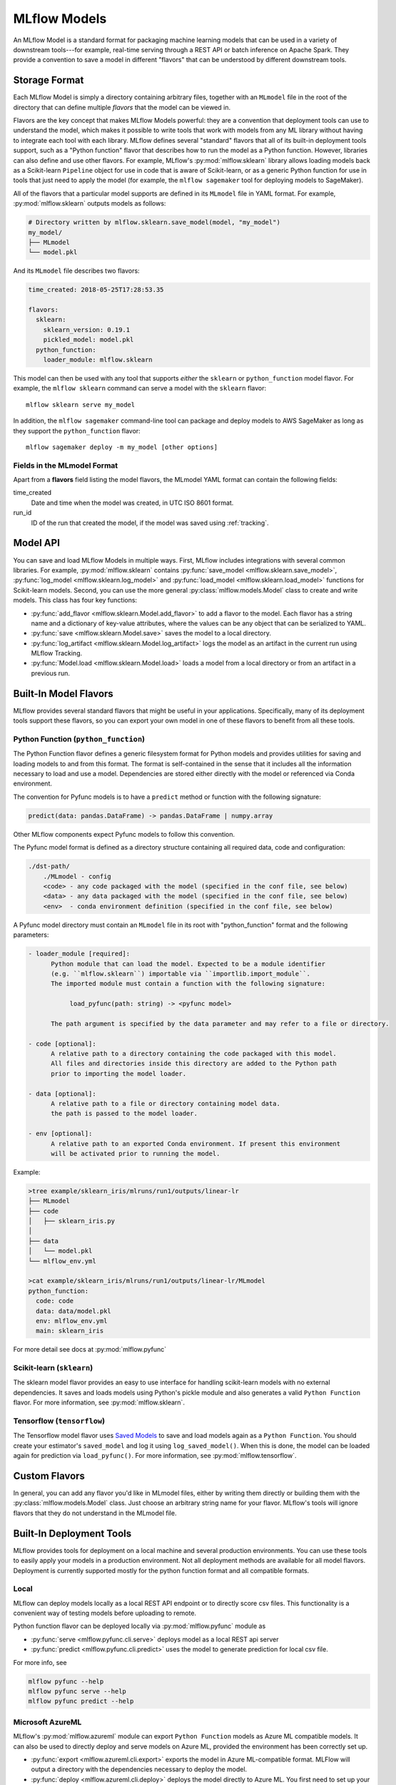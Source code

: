 .. _models:

MLflow Models
=============

An MLflow Model is a standard format for packaging machine learning models that can be used in a
variety of downstream tools---for example, real-time serving through a REST API or batch inference
on Apache Spark. They provide a convention to save a model in different "flavors" that can be
understood by different downstream tools.

Storage Format
--------------

Each MLflow Model is simply a directory containing arbitrary files, together with an ``MLmodel``
file in the root of the directory that can define multiple *flavors* that the model can be viewed
in.

Flavors are the key concept that makes MLflow Models powerful: they are a convention that deployment
tools can use to understand the model, which makes it possible to write tools that work with models
from any ML library without having to integrate each tool with each library. MLflow defines
several "standard" flavors that all of its built-in deployment tools support, such as a "Python
function" flavor that describes how to run the model as a Python function. However, libraries can
also define and use other flavors. For example, MLflow's :py:mod:`mlflow.sklearn` library allows
loading models back as a Scikit-learn ``Pipeline`` object for use in code that is aware of
Scikit-learn, or as a generic Python function for use in tools that just need to apply the model
(for example, the ``mlflow sagemaker`` tool for deploying models to SageMaker).

All of the flavors that a particular model supports are defined in its ``MLmodel`` file in YAML
format. For example, :py:mod:`mlflow.sklearn` outputs models as follows:

.. code:: bash

    # Directory written by mlflow.sklearn.save_model(model, "my_model")
    my_model/
    ├── MLmodel
    └── model.pkl

And its ``MLmodel`` file describes two flavors:

.. code:: yaml

    time_created: 2018-05-25T17:28:53.35

    flavors:
      sklearn:
        sklearn_version: 0.19.1
        pickled_model: model.pkl
      python_function:
        loader_module: mlflow.sklearn

This model can then be used with any tool that supports *either* the ``sklearn`` or
``python_function`` model flavor. For example, the ``mlflow sklearn`` command can serve a
model with the ``sklearn`` flavor::

    mlflow sklearn serve my_model

In addition, the ``mlflow sagemaker`` command-line tool can package and deploy models to AWS
SageMaker as long as they support the ``python_function`` flavor::

    mlflow sagemaker deploy -m my_model [other options]

Fields in the MLmodel Format
^^^^^^^^^^^^^^^^^^^^^^^^^^^^
Apart from a **flavors** field listing the model flavors, the MLmodel YAML format can contain
the following fields:

time_created
    Date and time when the model was created, in UTC ISO 8601 format.

run_id
    ID of the run that created the model, if the model was saved using :ref:`tracking`.

Model API
---------

You can save and load MLflow Models in multiple ways. First, MLflow includes integrations with
several common libraries. For example, :py:mod:`mlflow.sklearn` contains
:py:func:`save_model <mlflow.sklearn.save_model>`, :py:func:`log_model <mlflow.sklearn.log_model>`
and :py:func:`load_model <mlflow.sklearn.load_model>` functions for Scikit-learn models. Second,
you can use the more general :py:class:`mlflow.models.Model` class to create and write models. This
class has four key functions:

* :py:func:`add_flavor <mlflow.sklearn.Model.add_flavor>` to add a flavor to the model. Each flavor
  has a string name and a dictionary of key-value attributes, where the values can be any object
  that can be serialized to YAML.
* :py:func:`save <mlflow.sklearn.Model.save>` saves the model to a local directory.
* :py:func:`log_artifact <mlflow.sklearn.Model.log_artifact>` logs the model as an artifact in the
  current run using MLflow Tracking.
* :py:func:`Model.load <mlflow.sklearn.Model.load>` loads a model from a local directory or
  from an artifact in a previous run.

Built-In Model Flavors
----------------------

MLflow provides several standard flavors that might be useful in your applications. Specifically,
many of its deployment tools support these flavors, so you can export your own model in one of these
flavors to benefit from all these tools.

Python Function (``python_function``)
^^^^^^^^^^^^^^^^^^^^^^^^^^^^^^^^^^^^^

The Python Function flavor defines a generic filesystem format for Python models and provides utilities
for saving and loading models to and from this format. The format is self-contained in the sense
that it includes all the information necessary to load and use a model. Dependencies
are stored either directly with the model or referenced via Conda environment.

The convention for Pyfunc models is to have a ``predict`` method or function with the following
signature:

.. code:: python

    predict(data: pandas.DataFrame) -> pandas.DataFrame | numpy.array

Other MLflow components expect Pyfunc models to follow this convention.

The Pyfunc model format is defined as a directory structure containing all required data, code and
configuration:

.. code:: bash

    ./dst-path/
        ./MLmodel - config
        <code> - any code packaged with the model (specified in the conf file, see below)
        <data> - any data packaged with the model (specified in the conf file, see below)
        <env>  - conda environment definition (specified in the conf file, see below)

A Pyfunc model directory must contain an ``MLmodel`` file in its root with "python_function" format and the following
parameters:

.. code:: bash

   - loader_module [required]:
         Python module that can load the model. Expected to be a module identifier
         (e.g. ``mlflow.sklearn``) importable via ``importlib.import_module``.
         The imported module must contain a function with the following signature:

              load_pyfunc(path: string) -> <pyfunc model>

         The path argument is specified by the data parameter and may refer to a file or directory.

   - code [optional]:
         A relative path to a directory containing the code packaged with this model.
         All files and directories inside this directory are added to the Python path
         prior to importing the model loader.

   - data [optional]:
         A relative path to a file or directory containing model data.
         the path is passed to the model loader.

   - env [optional]:
         A relative path to an exported Conda environment. If present this environment
         will be activated prior to running the model.

Example:

.. code:: bash

    >tree example/sklearn_iris/mlruns/run1/outputs/linear-lr
    ├── MLmodel
    ├── code
    │   ├── sklearn_iris.py
    │  
    ├── data
    │   └── model.pkl
    └── mlflow_env.yml

    >cat example/sklearn_iris/mlruns/run1/outputs/linear-lr/MLmodel
    python_function:
      code: code
      data: data/model.pkl
      env: mlflow_env.yml
      main: sklearn_iris






For more detail see docs at :py:mod:`mlflow.pyfunc`

Scikit-learn (``sklearn``)
^^^^^^^^^^^^^^^^^^^^^^^^^^

The sklearn model flavor provides an easy to use interface for handling scikit-learn models with no
external dependencies. It saves and loads models using Python's pickle module and also generates a valid
``Python Function`` flavor. For more information, see :py:mod:`mlflow.sklearn`.

Tensorflow (``tensorflow``)
^^^^^^^^^^^^^^^^^^^^^^^^^^^

The Tensorflow model flavor uses `Saved Models 
<https://www.tensorflow.org/programmers_guide/saved_model#using_savedmodel_with_estimators>`_ to save and load models again as a ``Python Function``. You should create your estimator's ``saved_model`` and log it using ``log_saved_model()``. When this is done, the model can be loaded again for prediction via ``load_pyfunc()``. For more information, see :py:mod:`mlflow.tensorflow`. 

Custom Flavors
--------------

In general, you can add any flavor you'd like in MLmodel files, either by writing them directly or
building them with the :py:class:`mlflow.models.Model` class. Just choose an arbitrary string name
for your flavor. MLflow's tools will ignore flavors that they do not understand in the MLmodel file.

Built-In Deployment Tools
-------------------------

MLflow provides tools for deployment on a local machine and several production environments.
You can use these tools to easily apply your models in a production environment. Not all deployment
methods are available for all model flavors. Deployment is currently supported mostly for the
python function format and all compatible formats.

Local
^^^^^
MLflow can deploy models locally as a local REST API endpoint or to directly score csv files.
This functionality is a convenient way of testing models before uploading to remote.

Python function flavor can be deployed locally via :py:mod:`mlflow.pyfunc` module as

* :py:func:`serve <mlflow.pyfunc.cli.serve>`
  deploys model as a local REST api server
* :py:func:`predict <mlflow.pyfunc.cli.predict>` uses the model to generate prediction for local
  csv file.

For more info, see

.. code:: bash

    mlflow pyfunc --help
    mlflow pyfunc serve --help
    mlflow pyfunc predict --help

Microsoft AzureML
^^^^^^^^^^^^^^^^^
MLflow's :py:mod:`mlflow.azureml` module can export ``Python Function`` models as Azure ML compatible models. It
can also be used to directly deploy and serve models on Azure ML, provided the environment has
been correctly set up.

* :py:func:`export <mlflow.azureml.cli.export>` exports the model in Azure ML-compatible format.
  MLFlow will output a directory with the dependencies necessary to deploy the model.

* :py:func:`deploy <mlflow.azureml.cli.deploy>` deploys the model directly to Azure ML.
  You first need to set up your environment to work with the Azure ML CLI. Currently this can be done by
  starting a shell from the Azure ML Workbench application. You also have to set up all accounts
  required to run and deploy on Azure ML. Note that where the model is deployed is dependent on your
  active Azure ML environment. If the active environment is set up for local deployment, the model
  will be deployed locally in a Docker container (Docker is required).

Model export example:

.. code:: bash

    mlflow azureml export -m <path-to-model> -o test-output
    tree test-output
    test-output
    ├── create_service.sh  - you can use this script to upload the model to Azure ML
    ├── score.py - main module required by Azure ML
    └── test-output - dir containing MLFlow model in Python Function flavor

Example model worklow for deployment:

.. code:: bash

    az ml set env <local-env> - set environment to local deployment
    mlflow azureml deploy <parameters> - deploy locally to test the model
    az ml set env <cluster-env> - set environment to cluster
    mlflow azureml deploy <parameters> - deploy to the cloud

For more info, see

.. code:: bash

    mlflow azureml --help
    mlflow azureml export --help
    mlflow azureml deploy --help

Amazon Sagemaker
^^^^^^^^^^^^^^^^
MLflow's :py:mod:`mlflow.sagemaker` module can deploy ``Python Function`` models on Sagemaker
or locally in a docker container with Sagemaker compatible environment (Docker is required).
Similarly to Azure ML, you have to set up your environment and user accounts first in order to
deploy to Sagemaker with MLflow. Also, in order to export a custom model to Sagemaker, you need a
MLflow-compatible Docker image to be available on Amazon ECR. MLflow provides a default Docker
image defintion, however, it is up to the user to build the actual image and upload it to ECR.
MLflow includes a utility function to perform this step. Once built and uploaded, the MLflow
container can be used for all MLflow models.

* :py:func:`build-and-push-container <mlflow.sagemaker.cli.build_and_push_container>` builds an MLFLow
  Docker image and uploads it to ECR. The calling user has to have the correct permissions set up. The image
  is built locally and requires Docker to be present on the machine that performs this step.


* :py:func:`run_local <mlflow.sagemaker.cli.run_local>` deploys the model locally in a Docker
  container. The image and the environment should be identical to how the model would be run
  remotely and it is therefore useful for testing the model prior to deployment.

* :py:func:`deploy <mlflow.sagemaker.cli.deploy>` deploys the model on Amazon Sagemaker. MLflow
  will upload the Python Function model into S3 and start an Amazon Sagemaker endpoint serving
  the model.

Example workflow:

.. code:: bash

    mlflow sagemaker build-and-push-container  - build the container (only needs to be called once)
    mlflow sagemaker run-local -m <path-to-yourmodel>  - test the model locally
    mlflow sagemaker deploy <parameters> - deploy the model to the cloud


For more info, see

.. code:: bash

    mlflow sagemaker --help
    mlflow sagemaker build-and-push-container --help
    mlflow sagemaker run-local --help
    mlflow sagemaker deploy --help


Spark
^^^^^
MLFLow can output python function model as a Spark UDF, which can be uploaded to a Spark cluster and
used to score the model.

Example:

.. code:: python

    pyfunc_udf = mlflow.pyfunc.spark_udf(<path-to-model>)
    df = spark_df.withColumn("prediction", pyfunc_udf(<features>))

